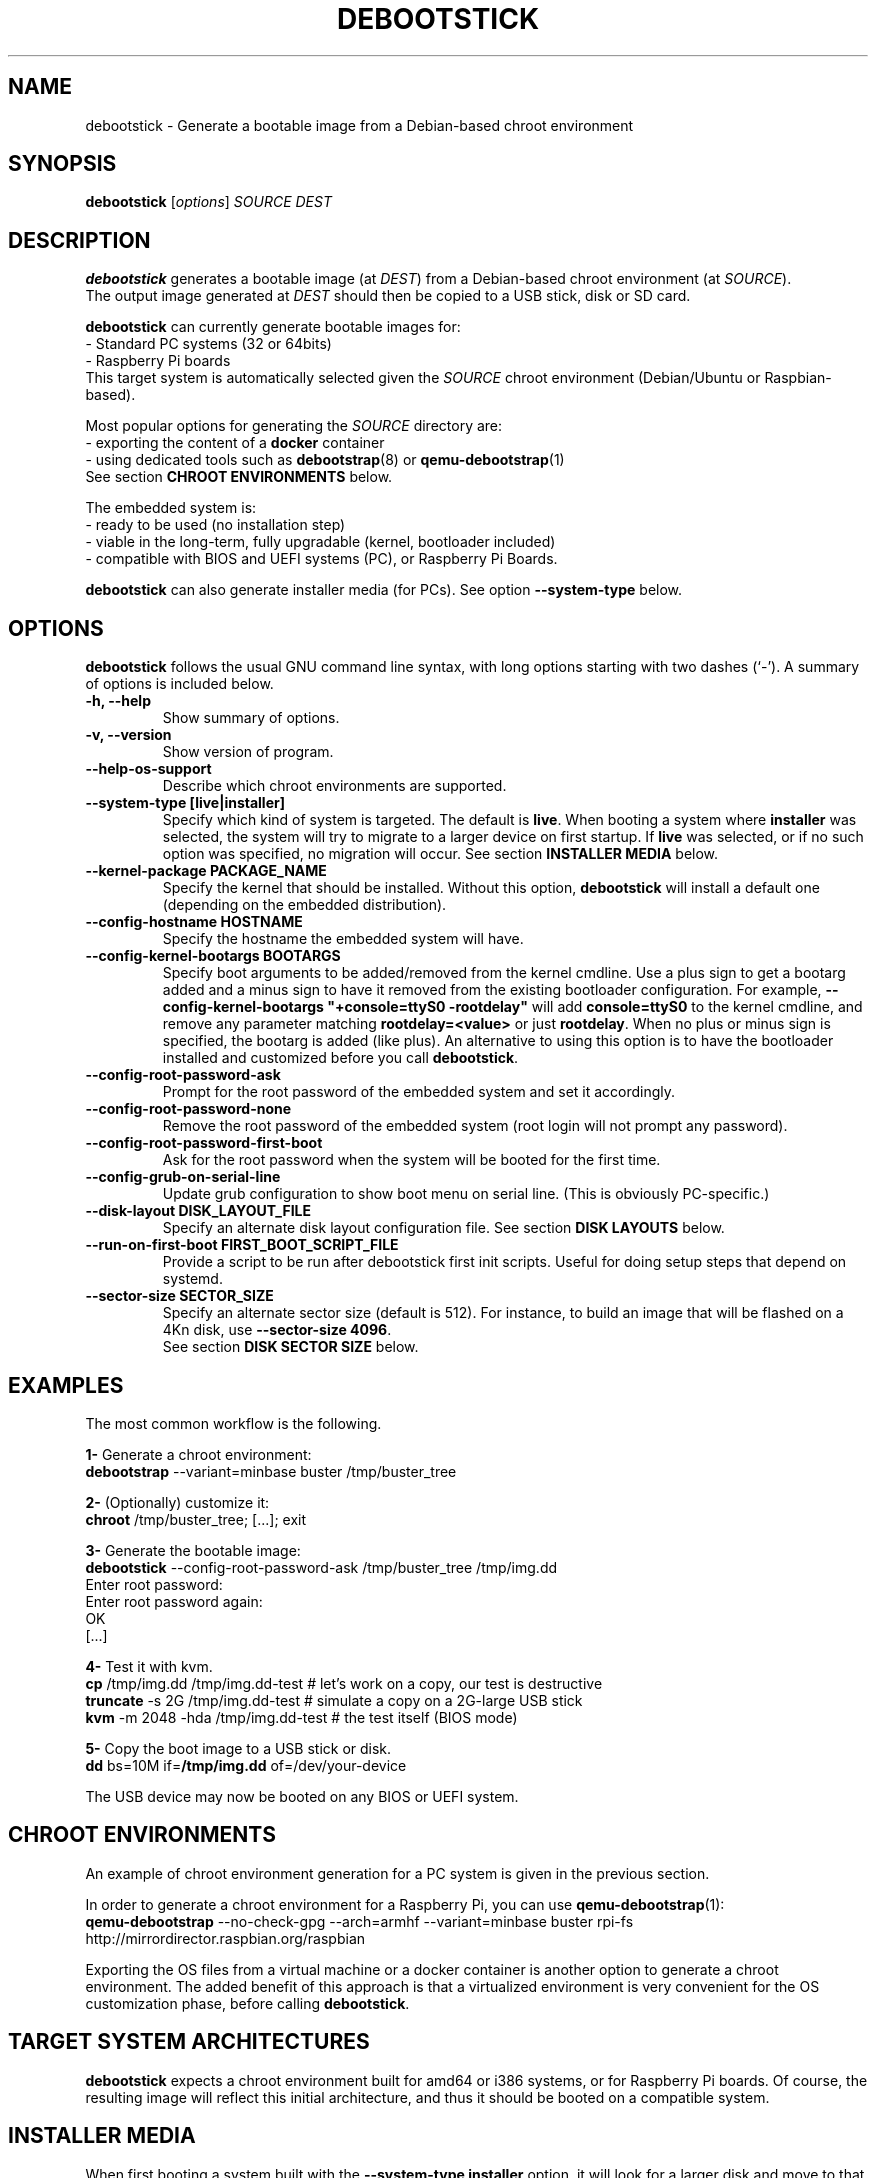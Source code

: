 .\" (C) Copyright 2015 Etienne Dublé <etienne.duble@imag.fr>,
.\"
.TH DEBOOTSTICK 8 "November 2, 2020"
.\" Please adjust this date whenever revising the manpage.

.SH NAME
debootstick \- Generate a bootable image from a Debian-based chroot environment

.SH SYNOPSIS
.B debootstick
.RI [ options ]
.I SOURCE DEST

.SH DESCRIPTION

.B debootstick
generates a bootable image (at \fIDEST\fP) from a Debian-based chroot environment (at \fISOURCE\fP).
.br
The output image generated at \fIDEST\fP should then be copied
to a USB stick, disk or SD card.

.PP
\fBdebootstick\fP can currently generate bootable images for:
.br
- Standard PC systems (32 or 64bits)
.br
- Raspberry Pi boards
.br
This target system is automatically selected given the \fISOURCE\fP chroot environment
(Debian/Ubuntu or Raspbian-based).
.PP
Most popular options for generating the \fISOURCE\fP directory are:
.br
- exporting the content of a \fBdocker\fP container
.br
- using dedicated tools such as \fBdebootstrap\fP(8) or \fBqemu-debootstrap\fP(1)
.br
See section \fBCHROOT ENVIRONMENTS\fP below.

.PP
The embedded system is:
.br
- ready to be used (no installation step)
.br
- viable in the long-term, fully upgradable (kernel, bootloader included)
.br
- compatible with BIOS and UEFI systems (PC), or Raspberry Pi Boards.

.B debootstick
can also generate installer media (for PCs). See option \fB\-\-system\-type\fP below.

.SH OPTIONS
.B debootstick
follows the usual GNU command line syntax, with long
options starting with two dashes (`\-').
A summary of options is included below.
.TP
.B \-h, \-\-help
Show summary of options.
.TP
.B \-v, \-\-version
Show version of program.
.TP
.B \-\-help\-os\-support
Describe which chroot environments are supported.
.TP
.B \-\-system\-type [live|installer]
Specify which kind of system is targeted. The default is \fBlive\fP.
When booting a system where \fBinstaller\fP was selected,
the system will try to migrate to a larger device on first startup.
If \fBlive\fP was selected, or if no such option was specified,
no migration will occur.
See section \fBINSTALLER MEDIA\fP below.
.TP
.B \-\-kernel\-package PACKAGE_NAME
Specify the kernel that should be installed. Without this option, \fBdebootstick\fP
will install a default one (depending on the embedded distribution).
.TP
.B \-\-config\-hostname HOSTNAME
Specify the hostname the embedded system will have.
.TP
.B \-\-config\-kernel\-bootargs BOOTARGS
Specify boot arguments to be added/removed from the kernel cmdline.
Use a plus sign to get a bootarg added and a minus sign to have it removed from the
existing bootloader configuration.
For example, \fB\-\-config\-kernel\-bootargs \(dq+console=ttyS0 -rootdelay\(dq\fP
will add \fBconsole=ttyS0\fP to the kernel cmdline, and remove any parameter
matching \fBrootdelay=<value>\fP or just \fBrootdelay\fP.
When no plus or minus sign is specified, the bootarg is added (like plus).
An alternative to using this option is to have the bootloader installed and
customized before you call \fBdebootstick\fP.
.TP
.B \-\-config\-root\-password\-ask
Prompt for the root password of the embedded system and set it accordingly.
.TP
.B \-\-config\-root\-password\-none
Remove the root password of the embedded system (root login will not prompt any password).
.TP
.B \-\-config\-root\-password\-first\-boot
Ask for the root password when the system will be booted for the first time.
.TP
.B \-\-config\-grub\-on\-serial\-line
Update grub configuration to show boot menu on serial line. (This is obviously PC-specific.)
.TP
.B \-\-disk\-layout DISK_LAYOUT_FILE
Specify an alternate disk layout configuration file. See section \fBDISK LAYOUTS\fP below.
.TP
.B \-\-run\-on\-first\-boot FIRST_BOOT_SCRIPT_FILE
Provide a script to be run after debootstick first init scripts. Useful for doing
setup steps that depend on systemd.
.TP
.B \-\-sector\-size SECTOR_SIZE
Specify an alternate sector size (default is 512).
For instance, to build an image that will be flashed on a 4Kn disk, use \fB\-\-sector\-size 4096\fP.
.br
See section \fBDISK SECTOR SIZE\fP below.

.SH EXAMPLES

The most common workflow is the following.

.PP
.B 1-
Generate a chroot environment:
.br
\fBdebootstrap\fP \-\-variant=minbase buster /tmp/buster_tree

.PP
.B 2-
(Optionally) customize it:
.br
\fBchroot\fP /tmp/buster_tree; [...]; exit

.PP
.B 3-
Generate the bootable image:
.br
\fBdebootstick\fP \-\-config\-root\-password\-ask /tmp/buster_tree /tmp/img.dd
.br
Enter root password:
.br
Enter root password again:
.br
OK
.br
[...]
.br

.PP
.B 4-
Test it with kvm.
.br
\fBcp\fP /tmp/img.dd /tmp/img.dd\-test    # let's work on a copy, our test is destructive
.br
\fBtruncate\fP \-s 2G /tmp/img.dd\-test    # simulate a copy on a 2G-large USB stick
.br
\fBkvm\fP \-m 2048 \-hda /tmp/img.dd\-test  # the test itself (BIOS mode)

.PP
.B 5-
Copy the boot image to a USB stick or disk.
.br
\fBdd\fP bs=10M if=\fB/tmp/img.dd\fP of=/dev/your\-device

.PP
The USB device may now be booted on any BIOS or UEFI system.

.SH CHROOT ENVIRONMENTS

An example of chroot environment generation for a PC system is given in the
previous section.

.PP
In order to generate a chroot environment for a Raspberry Pi, you can use
\fBqemu-debootstrap\fP(1):
.br
\fBqemu\-debootstrap\fP \-\-no\-check\-gpg \-\-arch=armhf \-\-variant=minbase
buster rpi\-fs http://mirrordirector.raspbian.org/raspbian

.PP
Exporting the OS files from a virtual machine or a docker container is another option
to generate a chroot environment.
The added benefit of this approach is that a virtualized environment is
very convenient for the OS customization phase, before calling \fBdebootstick\fP.

.SH TARGET SYSTEM ARCHITECTURES
\fBdebootstick\fP expects a chroot environment built for amd64 or i386 systems,
or for Raspberry Pi boards.
Of course, the resulting image will reflect this initial architecture, and thus
it should be booted on a compatible system.

.SH INSTALLER MEDIA

When first booting a system built with the \fB\-\-system\-type installer\fP
option, it will look for a larger disk and move to that disk.
This operation does not require a reboot. Once done, the system will just continue its
bootup procedure (and the initial device can be removed).
.PP
Notes:
.br
- \fBCAUTION:\fP Any data on the target disk will be lost!
.br
- The system is \fBmoved\fP, not copied. Thus the initial device cannot be used
anymore after the migration, unless you copy an image on it again, of course.
.br
- This option is \fBnot\fP available for Raspberry Pi boards.
It would make little sense anyway, since the SD card is usually the only
bootable media available on this kind of board. 

.SH UEFI BOOTING

It is also possible to test the UEFI boot with \fBkvm\fP, if you have the
\fBovmf\fP package installed, by adding \fB\-bios /path/to/OVMF.fd\fP to
the \fBkvm\fP command line.

.SH DISK LAYOUTS

It is possible to modify the disk layout of the system \fBdebootstick\fP generates.
.PP
If option \fB\-\-disk\-layout\fP is not specified, a default layout file is used,
and the path of this file is printed.
.br
The preferred way to write a new layout file is to copy this default file, modify it,
and then add option \fB\-\-disk\-layout <modified\-layout>\fP.
.br
An example of a modification could be to set \fB/var\fP on a different partition or
dedicated LVM volume.
.PP
Notes:
.br
- Not all modifications are allowed. \fBdebootstick\fP will print an error message if needed.
.br
- Currently \fBdebootstick\fP only handles fat and ext4 filesystems.
.PP
About the size of a partition or lvm volume:
.br
- \fBauto\fP means \fBdebootstick\fP will reserve enough space for this volume, with a little
margin. For instance, on a /boot partition with fat filesystem, it will estimate the size
needed for the files stored there and size the partition accordingly.
.br
- \fB<xx>[G|M]\fP (e.g. 1G or 50M) means debootstick should allocate exactly the specified
size to this partition/volume. Use this preferably on LVM volumes or on the last disk
partition: since previous disk partitions cannot be resized, \fBdebootstick\fP has to
reserve the space for them on the disk image it generates, which can make it large.
.br
- \fB<xx>%\fP (e.g. 10%) means debootstick should allocate the given percentage of the
disk to this partition/volume.
.br
- \fBmax\fP means debootstick should allocate any remaining free space to this partition/volume.
.PP
Keep in mind that debootstick is supposed to generate a minimal image, and, at this time,
it has no knowledge about the size of the device where the image will be copied.
Using \fBmax\fP and \fB<xx>%\fP on an lvm volume and on last partition allows one to ensure an
appropriate disk layout, when the OS will expand itself over the device (or migrate),
on first boot.
.PP
If LVM is used, it is possible to set a custom volume group name by using keyword \fBlvm_vg_name\fP.
For instance, one could specify \fBlvm_vg_name "MYVG"\fP (quotes are optional).
If not specified, or when special value \fBauto\fP is given instead of the group name,
\fBdebootstick\fP generates a random name \fBDBSTCK_<hex\-value>\fP.
.br
Note that on first boot, even if a volume group name was specified, the system will first use the
random name \fBDBSTCK_<hex\-value>\fP, and then rename it at the end of the bootup procedure.
This allows the system to boot properly even if the target name conflicts with a volume group
already present on a secondary disk.

.SH DISK SECTOR SIZE

If the image should be flashed on a disk with non-default logical sector size (default is
512 bytes), one may use option \fB\-\-sector\-size <value>\fP to change it.

The value of option \fB\-\-sector\-size\fP should match the logical sector size of \fBthe disk the
image will be flashed on\fP. Usually, this disk is a removable device with a logical sector size of
512 bytes. Thus, in a vast majority of cases debootstick should generate a compatible image with its
default option value.

When using the installer mode, the fact the target disk (i.e. the disk the OS will finally migrate
to) has a different sector size does \fBnot\fP mean the image sector size should be changed.

.SH DESIGN NOTES

Many Live distributions propose a highly compressed system based on a squashfs image.
They handle writes using an overlay based on a filesystem union.
While this allows the system to remain compact in the first times, this also has
disavantages:
.br
- Some important files remain read-only and cannot be upgraded (that is the case of
the linux kernel and the bootloader) which quickly leads to security issues or upgrade
problems.
.br
- Storing modified files in an overlay and never releasing the room needed for
the original versions in the squashfs image is counter-productive in the long term.
.br
One of the objectives \fBdebootstick\fP achieves is to provide a viable long-term
live system, therefore this kind of setup has been discarded.

.SH AUTHORS
Etienne Duble (etienne.duble@imag.fr) and contributors.

.SH SEE ALSO
.BR debootstrap (8),
.BR qemu-debootstrap (1),
.BR kvm (1).

